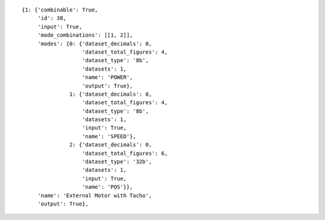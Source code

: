 
::

   {1: {'combinable': True,
	'id': 38,
	'input': True,
	'mode_combinations': [[1, 2]],
	'modes': {0: {'dataset_decimals': 0,
		      'dataset_total_figures': 4,
		      'dataset_type': '8b',
		      'datasets': 1,
		      'name': 'POWER',
		      'output': True},
		  1: {'dataset_decimals': 0,
		      'dataset_total_figures': 4,
		      'dataset_type': '8b',
		      'datasets': 1,
		      'input': True,
		      'name': 'SPEED'},
		  2: {'dataset_decimals': 0,
		      'dataset_total_figures': 6,
		      'dataset_type': '32b',
		      'datasets': 1,
		      'input': True,
		      'name': 'POS'}},
	'name': 'External Motor with Tacho',
	'output': True},
